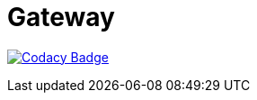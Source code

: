 = Gateway

ifdef::env-github[]
image:https://ci.gravitee.io/buildStatus/icon?job=gravitee-io/gravitee-gateway/master["Build status", link="https://ci.gravitee.io/job/gravitee-io/job/gravitee-gateway"]
image:https://badges.gitter.im/Join Chat.svg["Gitter", link="https://gitter.im/gravitee-io/gravitee-io?utm_source=badge&utm_medium=badge&utm_campaign=pr-badge&utm_content=badge"]
endif::[]

image:https://api.codacy.com/project/badge/Grade/2b8375e3fc544d0fb70917e57a3ecf19["Codacy Badge",link=https://www.codacy.com/app/javierjeronimo/gravitee-gateway?utm_source=github.com&amp;utm_medium=referral&amp;utm_content=javierjeronimo/gravitee-gateway&amp;utm_campaign=Badge_Grade]
